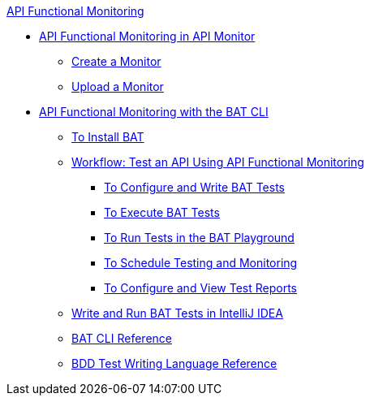 .xref:index.adoc[API Functional Monitoring]
* xref:afm-in-anypoint-platform.adoc[API Functional Monitoring in API Monitor]
 ** xref:afm-create-monitor.adoc[Create a Monitor]
 ** xref:afm-upload-monitor.adoc[Upload a Monitor]
* xref:bat-top.adoc[API Functional Monitoring with the BAT CLI]
 ** xref:bat-install-task.adoc[To Install BAT]
 ** xref:bat-workflow-test.adoc[Workflow: Test an API Using API Functional Monitoring]
  *** xref:bat-write-tests-task.adoc[To Configure and Write BAT Tests]
  *** xref:bat-execute-task.adoc[To Execute BAT Tests]
  *** xref:bat-playground-task.adoc[To Run Tests in the BAT Playground]
  *** xref:bat-schedule-test-task.adoc[To Schedule Testing and Monitoring]
  *** xref:bat-reporting-task.adoc[To Configure and View Test Reports]
 ** xref:bat-intellij-idea.adoc[Write and Run BAT Tests in IntelliJ IDEA]
 ** xref:bat-command-reference.adoc[BAT CLI Reference]
 ** xref:bat-bdd-reference.adoc[BDD Test Writing Language Reference]